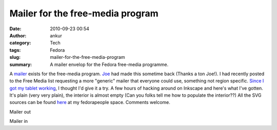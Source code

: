 Mailer for the free-media program
#################################
:date: 2010-09-23 00:54
:author: ankur
:category: Tech
:tags: Fedora
:slug: mailer-for-the-free-media-program
:summary: A mailer envelop for the Fedora free-media programme.

A `mailer`_ exists for the free-media program. `Joe`_ had made this
sometime back (Thanks a ton Joe!). I had recently posted to the Free
Media list requesting a more "generic" mailer that everyone could use,
something not region specific. `Since I got my tablet working`_, I
thought I'd give it a try. A few hours of hacking around on Inkscape and
here's what I've gotten. It's plain (very very plain), the interior is
almost empty (Can you folks tell me how to populate the interior??) All
the SVG sources can be found `here`_ at my fedorapeople space. Comments
welcome.

.. image:: {static}/images/mailer-out.png
    :width: 800px
    :scale: 25%
    :target: {static}/images/mailer-out.png
    :alt: Mailer out

Mailer out

.. image:: {static}/images/mailer-in.png
    :width: 800px
    :scale: 25%
    :target: {static}/images/mailer-in.png
    :alt: Mailer in

Mailer in

.. _mailer: http://ascenseur.fedorapeople.org/fedora_mailer_new.otg
.. _Joe: http://fedoraproject.org/wiki/User:Ascenseur
.. _Since I got my tablet working: ankursinha.in/2010/09/22/getting-your-tablet-to-work-on-f13-using-wizardpen/
.. _here: http://ankursinha.fedorapeople.org/mailer/
